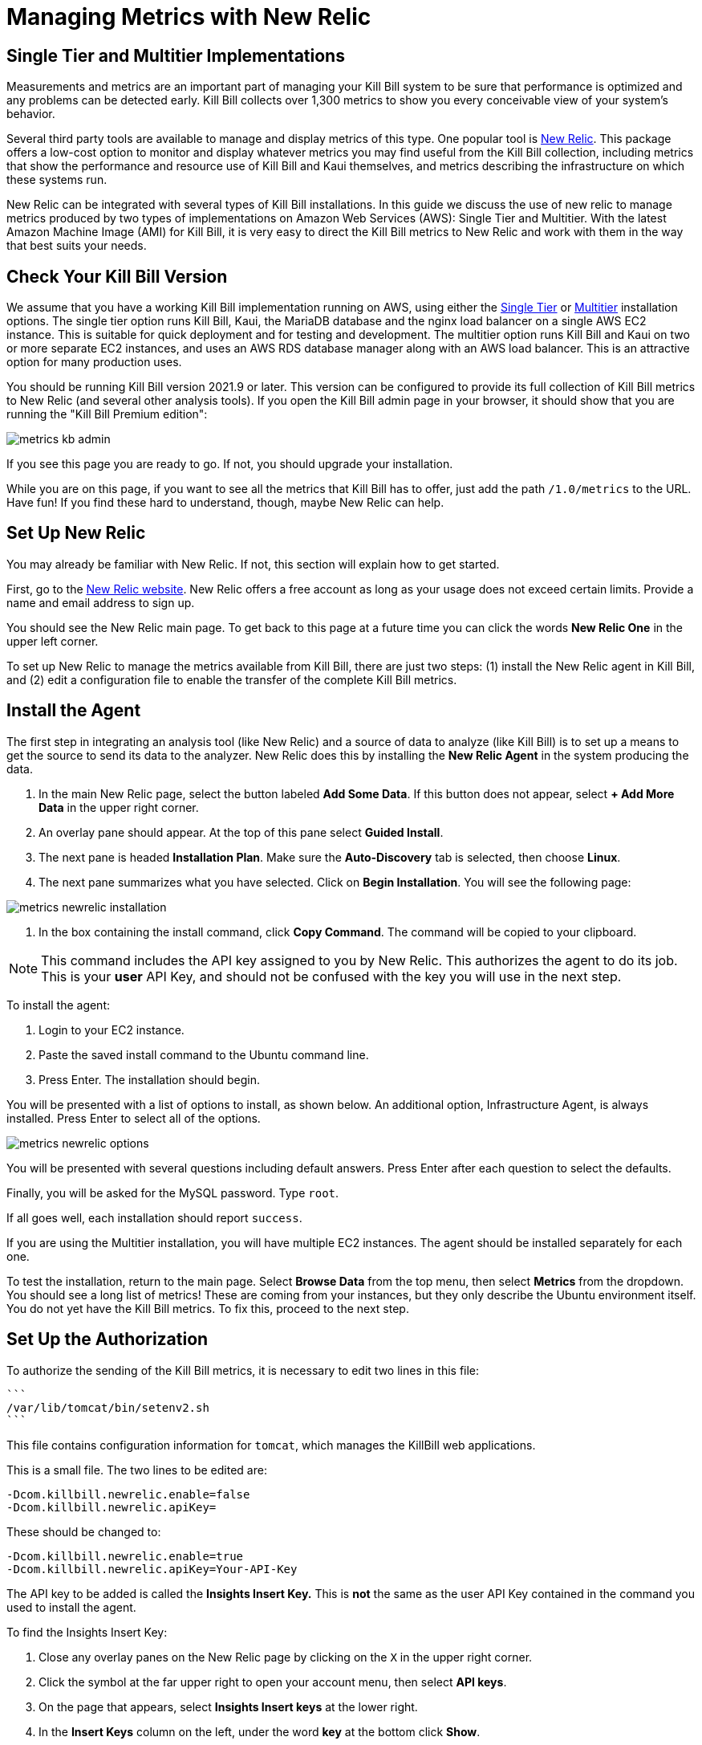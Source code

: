 = Managing Metrics with New Relic

:imagesdir: https://github.com/killbill/killbill-docs/raw/v3/userguide/assets/aws


== Single Tier and Multitier Implementations

Measurements and metrics are an important part of managing your Kill
Bill system to be sure that performance is optimized and any problems
can be detected early. Kill Bill collects over 1,300 metrics to show you
every conceivable view of your system's behavior.

Several third party tools are available to manage and display metrics of
this type. One popular tool is https://www.newrelic.com/[New Relic]. This
package offers a low-cost option to monitor and display whatever metrics
you may find useful from the Kill Bill collection, including metrics
that show the performance and resource use of Kill Bill and Kaui
themselves, and metrics describing the infrastructure on which these
systems run.

New Relic can be integrated with several types of Kill Bill installations. In this guide we discuss the use of new relic to manage metrics produced
by two types of implementations on Amazon Web Services (AWS):
Single Tier and Multitier. With the latest Amazon Machine Image (AMI)
for Kill Bill, it is very easy to direct the Kill Bill metrics to
New Relic and work with them in the way that best suits your needs.

== Check Your Kill Bill Version

We assume that you have a working Kill Bill implementation running on
AWS, using either the
https://docs.killbill.io/latest/aws-singletier.html[Single Tier] or
https://docs.killbill.io/latest/aws-multitier.html[Multitier]
installation options. The single tier option runs Kill Bill, Kaui, the
MariaDB database and the nginx load balancer on a single AWS EC2
instance. This is suitable for quick deployment and for testing and
development. The multitier option runs Kill Bill and Kaui on two or more
separate EC2 instances, and uses an AWS RDS database manager along with
an AWS load balancer. This is an attractive option for many production
uses.

You should be running Kill Bill version 2021.9 or later. This version
can be configured to provide its full collection of Kill Bill metrics to
New Relic (and several other analysis tools). If you open the Kill Bill
admin page in your browser, it should show that you are
running the "Kill Bill Premium edition":

image::metrics-kb-admin.png[align=center]


If you see this page you are ready to go. If not, you should upgrade
your installation.

While you are on this page, if you want to see all the metrics that Kill
Bill has to offer, just add the path `/1.0/metrics` to the URL. Have fun!
If you find these hard to understand, though, maybe New Relic can help.

== Set Up New Relic

You may already be familiar with New Relic. If not, this section will
explain how to get started.

First, go to the https://www.newrelic.com/[New Relic website]. New Relic
offers a free account as long as your usage does not exceed certain limits. Provide a name and email address to sign up.

You should see the New Relic main page. To get back to this page at a future time you can click the words *New Relic One* in the upper left corner.

To set up New Relic to manage the metrics available from Kill Bill, there
are just two steps: (1) install the New Relic agent in Kill Bill, and (2)
edit a configuration file to enable the transfer of the complete Kill Bill metrics.

== Install the Agent

The first step in integrating an analysis tool (like New Relic) and a
source of data to analyze (like Kill Bill) is to set up a means to get
the source to send its data to the analyzer. New Relic does this by
installing the *New Relic Agent* in the system producing the data.

1. In the main New Relic page, select the button labeled *Add Some Data*. If this button does not appear, select *+ Add More Data* in the upper right corner. 
2. An overlay pane should appear. At the top of this pane select *Guided Install*.
3. The next pane is headed *Installation Plan*. Make sure the *Auto-Discovery* tab is selected, then choose *Linux*.
4. The next pane summarizes what you have selected. Click on *Begin Installation*. You will see the following page:

image::metrics-newrelic-installation.png[align=center]

5. In the box containing the install command, click *Copy Command*. The command will be copied to your clipboard.

[NOTE]
This command includes the API key assigned to you by
New Relic. This authorizes the agent to do its job. This is your *user* API Key, and should not be confused with the key you will use in the next step.

To install the agent: 

1. Login to your EC2 instance. 
2. Paste the saved install command to the Ubuntu command line. 
3. Press Enter. The installation should begin.

You will be presented with a list of options to install, as shown below. An additional option, Infrastructure Agent, is always installed. Press Enter to select all of the options.

image::metrics-newrelic-options.png[align=center]


You will be presented with several questions including default answers. Press Enter after each question to select the defaults.

Finally, you will be asked for the MySQL password. Type `root`.

If all goes well, each installation should report `success`.


If you are using the Multitier installation, you will have multiple EC2
instances. The agent should be installed separately for each one.

To test the installation, return to the main page. Select *Browse Data* from the top menu, then select *Metrics* from the dropdown.
You should see a
long list of metrics! These are coming from your instances, but they
only describe the Ubuntu environment itself. You do not yet have the
Kill Bill metrics. To fix this, proceed to the next step.

== Set Up the Authorization

To authorize the sending of the Kill Bill metrics, it is necessary to
edit two lines in this file:

 ```
 /var/lib/tomcat/bin/setenv2.sh
 ```

This file contains configuration information for `tomcat`, which manages the
KillBill web applications.

This is a small file. The two lines to be edited are:

```
-Dcom.killbill.newrelic.enable=false
-Dcom.killbill.newrelic.apiKey=
```

These should be changed to:

```
-Dcom.killbill.newrelic.enable=true
-Dcom.killbill.newrelic.apiKey=Your-API-Key
```

The API key to be added is called the *Insights Insert Key.* This is *not* the same as the user API Key contained in the command you
used to install the agent.

To find the Insights Insert Key:

1. Close any overlay panes on the New Relic page by clicking on the `X` in the upper right corner.
2. Click the symbol at the far upper right to open your account menu, then select *API keys*.
3. On the page that appears, select *Insights Insert keys* at the lower right.
4. In the *Insert Keys* column on the left, under the word *key* at the bottom click *Show*.
5. Manually copy the key to your clipboard, then paste it to the configuration file.

After editing the file, go to your AWS EC2 dashboard and *reboot the
instance* so the new configuration file will be read. If you have more
than one instance, follow the same procedure for each one.

Now return to the *Metrics/Summary* page. After a short delay, you
should see a lot more metrics; well over 1,000 in your list.

Congratulations. Your New Relic integration is complete!

== Using New Relic

The New Relic site has lots of https://docs.newrelic.com/docs/[documentation], so we won't
repeat any of that here. We will just suggest a few quick steps to get
started:

TBA


